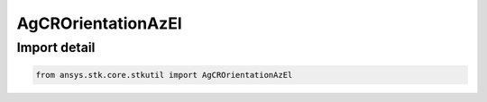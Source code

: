 AgCROrientationAzEl
===================

.. py:class:: ansys.stk.core.stkutil.AgCROrientationAzEl

   Bases: :py:class:`~ansys.stk.core.stkutil.IOrientationAzEl`, :py:class:`~ansys.stk.core.stkutil.IOrientation`, :py:class:`~ansys.stk.core.stkutil.IOrientationPositionOffset`

   AzEl orientation method.

.. py:currentmodule:: AgCROrientationAzEl


Import detail
-------------

.. code-block:: python

    from ansys.stk.core.stkutil import AgCROrientationAzEl




